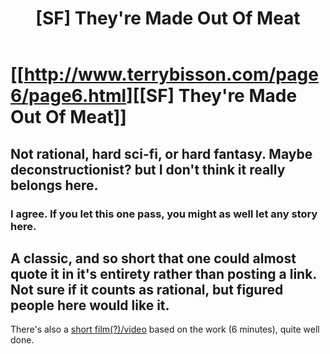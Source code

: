 #+TITLE: [SF] They're Made Out Of Meat

* [[http://www.terrybisson.com/page6/page6.html][[SF] They're Made Out Of Meat]]
:PROPERTIES:
:Author: embrodski
:Score: 1
:DateUnix: 1400526757.0
:DateShort: 2014-May-19
:END:

** Not rational, hard sci-fi, or hard fantasy. Maybe deconstructionist? but I don't think it really belongs here.
:PROPERTIES:
:Score: 3
:DateUnix: 1400529924.0
:DateShort: 2014-May-20
:END:

*** I agree. If you let this one pass, you might as well let any story here.
:PROPERTIES:
:Author: 1794
:Score: 1
:DateUnix: 1400533734.0
:DateShort: 2014-May-20
:END:


** A classic, and so short that one could almost quote it in it's entirety rather than posting a link. Not sure if it counts as rational, but figured people here would like it.

There's also a [[http://www.youtube.com/watch?v=gaFZTAOb7IE][short film(?)/video]] based on the work (6 minutes), quite well done.
:PROPERTIES:
:Author: embrodski
:Score: 1
:DateUnix: 1400526876.0
:DateShort: 2014-May-19
:END:

